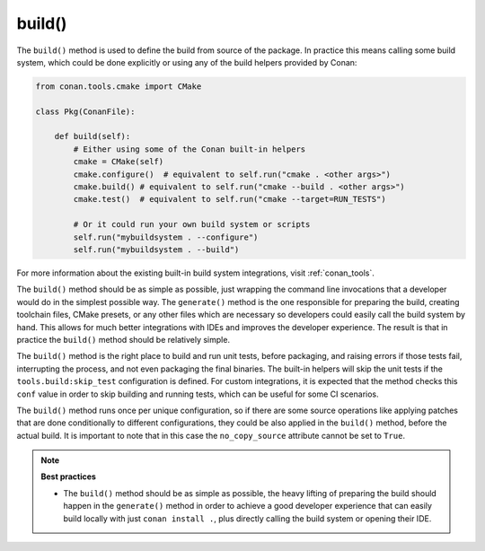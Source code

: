 .. _reference_conanfile_methods_build:

build()
=======

The ``build()`` method is used to define the build from source of the package. In practice this means calling some build system, which could be done explicitly or using any of the build helpers provided by Conan:


.. code-block:: python

    from conan.tools.cmake import CMake

    class Pkg(ConanFile):

        def build(self):
            # Either using some of the Conan built-in helpers
            cmake = CMake(self)
            cmake.configure()  # equivalent to self.run("cmake . <other args>")
            cmake.build() # equivalent to self.run("cmake --build . <other args>")
            cmake.test()  # equivalent to self.run("cmake --target=RUN_TESTS")

            # Or it could run your own build system or scripts
            self.run("mybuildsystem . --configure")
            self.run("mybuildsystem . --build")
        

For more information about the existing built-in build system integrations, visit :ref:`conan_tools`.

The ``build()`` method should be as simple as possible, just wrapping the command line invocations
that a developer would do in the simplest possible way. The ``generate()`` method is the one responsible
for preparing the build, creating toolchain files, CMake presets, or any other files which are necessary
so developers could easily call the build system by hand. This allows for much better integrations with IDEs and
improves the developer experience. The result is that in practice the ``build()`` method should be relatively simple.

The ``build()`` method is the right place to build and run unit tests, before packaging, and raising errors if those tests fail, interrupting the process, and not even packaging the final binaries.
The built-in helpers will skip the unit tests if the ``tools.build:skip_test`` configuration is defined. For custom integrations, it is expected that the method checks this ``conf`` value in order to skip building and running tests, which can be useful for some CI scenarios.

The ``build()`` method runs once per unique configuration, so if there are some source operations like applying patches that are done conditionally to different configurations, they could be also applied in the
``build()`` method, before the actual build. It is important to note that in this case the ``no_copy_source`` attribute cannot be set to ``True``.



.. note::

    **Best practices**

    - The ``build()`` method should be as simple as possible, the heavy lifting of preparing the build should happen in the ``generate()`` method in order to achieve a good developer experience that can easily build locally with just ``conan install .``, plus directly calling the build system or opening their IDE.


.. seealso::

    Follow the :ref:`tutorial about building packages<tutorial_creating_build>` for more information about building from sources.